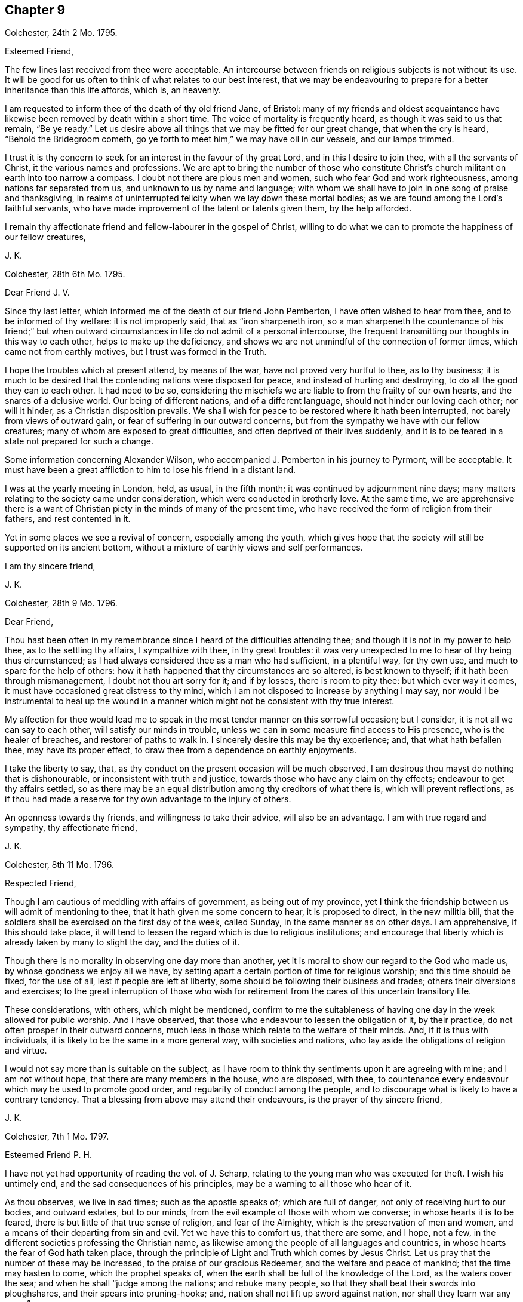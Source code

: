 == Chapter 9

[.signed-section-context-open]
Colchester, 24th 2 Mo. 1795.

[.salutation]
Esteemed Friend,

The few lines last received from thee were acceptable.
An intercourse between friends on religious subjects is not without its use.
It will be good for us often to think of what relates to our best interest,
that we may be endeavouring to prepare for a better inheritance than this life affords,
which is, an heavenly.

I am requested to inform thee of the death of thy old friend Jane, of Bristol:
many of my friends and oldest acquaintance have likewise
been removed by death within a short time.
The voice of mortality is frequently heard, as though it was said to us that remain,
"`Be ye ready.`"
Let us desire above all things that we may be fitted for our great change,
that when the cry is heard, "`Behold the Bridegroom cometh,
go ye forth to meet him,`" we may have oil in our vessels, and our lamps trimmed.

I trust it is thy concern to seek for an interest in the favour of thy great Lord,
and in this I desire to join thee, with all the servants of Christ,
it the various names and professions.
We are apt to bring the number of those who constitute Christ`'s
church militant on earth into too narrow a compass.
I doubt not there are pious men and women, such who fear God and work righteousness,
among nations far separated from us, and unknown to us by name and language;
with whom we shall have to join in one song of praise and thanksgiving,
in realms of uninterrupted felicity when we lay down these mortal bodies;
as we are found among the Lord`'s faithful servants,
who have made improvement of the talent or talents given them, by the help afforded.

I remain thy affectionate friend and fellow-labourer in the gospel of Christ,
willing to do what we can to promote the happiness of our fellow creatures,

[.signed-section-signature]
J+++.+++ K.

[.signed-section-context-open]
Colchester, 28th 6th Mo. 1795.

[.salutation]
Dear Friend J. V.

Since thy last letter, which informed me of the death of our friend John Pemberton,
I have often wished to hear from thee, and to be informed of thy welfare:
it is not improperly said, that as "`iron sharpeneth iron,
so a man sharpeneth the countenance of his friend;`" but when outward
circumstances in life do not admit of a personal intercourse,
the frequent transmitting our thoughts in this way to each other,
helps to make up the deficiency,
and shows we are not unmindful of the connection of former times,
which came not from earthly motives, but I trust was formed in the Truth.

I hope the troubles which at present attend, by means of the war,
have not proved very hurtful to thee, as to thy business;
it is much to be desired that the contending nations were disposed for peace,
and instead of hurting and destroying, to do all the good they can to each other.
It had need to be so,
considering the mischiefs we are liable to from the frailty of our own hearts,
and the snares of a delusive world.
Our being of different nations, and of a different language,
should not hinder our loving each other; nor will it hinder,
as a Christian disposition prevails.
We shall wish for peace to be restored where it hath been interrupted,
not barely from views of outward gain, or fear of suffering in our outward concerns,
but from the sympathy we have with our fellow creatures;
many of whom are exposed to great difficulties,
and often deprived of their lives suddenly,
and it is to be feared in a state not prepared for such a change.

Some information concerning Alexander Wilson,
who accompanied J. Pemberton in his journey to Pyrmont, will be acceptable.
It must have been a great affliction to him to lose his friend in a distant land.

I was at the yearly meeting in London, held, as usual, in the fifth month;
it was continued by adjournment nine days;
many matters relating to the society came under consideration,
which were conducted in brotherly love.
At the same time,
we are apprehensive there is a want of Christian
piety in the minds of many of the present time,
who have received the form of religion from their fathers, and rest contented in it.

Yet in some places we see a revival of concern, especially among the youth,
which gives hope that the society will still be supported on its ancient bottom,
without a mixture of earthly views and self performances.

[.signed-section-closing]
I am thy sincere friend,

[.signed-section-signature]
J+++.+++ K.

[.signed-section-context-open]
Colchester, 28th 9 Mo. 1796.

[.salutation]
Dear Friend,

Thou hast been often in my remembrance since I heard of the difficulties attending thee;
and though it is not in my power to help thee, as to the settling thy affairs,
I sympathize with thee, in thy great troubles:
it was very unexpected to me to hear of thy being thus circumstanced;
as I had always considered thee as a man who had sufficient, in a plentiful way,
for thy own use, and much to spare for the help of others:
how it hath happened that thy circumstances are so altered, is best known to thyself;
if it hath been through mismanagement, I doubt not thou art sorry for it;
and if by losses, there is room to pity thee: but which ever way it comes,
it must have occasioned great distress to thy mind,
which I am not disposed to increase by anything I may say,
nor would I be instrumental to heal up the wound in a manner
which might not be consistent with thy true interest.

My affection for thee would lead me to speak in the
most tender manner on this sorrowful occasion;
but I consider, it is not all we can say to each other,
will satisfy our minds in trouble,
unless we can in some measure find access to His presence, who is the healer of breaches,
and restorer of paths to walk in.
I sincerely desire this may be thy experience; and, that what hath befallen thee,
may have its proper effect, to draw thee from a dependence on earthly enjoyments.

I take the liberty to say, that,
as thy conduct on the present occasion will be much observed,
I am desirous thou mayst do nothing that is dishonourable,
or inconsistent with truth and justice, towards those who have any claim on thy effects;
endeavour to get thy affairs settled,
so as there may be an equal distribution among thy creditors of what there is,
which will prevent reflections,
as if thou had made a reserve for thy own advantage to the injury of others.

An openness towards thy friends, and willingness to take their advice,
will also be an advantage.
I am with true regard and sympathy, thy affectionate friend,

[.signed-section-signature]
J+++.+++ K.

[.signed-section-context-open]
Colchester, 8th 11 Mo. 1796.

[.salutation]
Respected Friend,

Though I am cautious of meddling with affairs of government, as being out of my province,
yet I think the friendship between us will admit of mentioning to thee,
that it hath given me some concern to hear, it is proposed to direct,
in the new militia bill,
that the soldiers shall be exercised on the first day of the week, called Sunday,
in the same manner as on other days.
I am apprehensive, if this should take place,
it will tend to lessen the regard which is due to religious institutions;
and encourage that liberty which is already taken by many to slight the day,
and the duties of it.

Though there is no morality in observing one day more than another,
yet it is moral to show our regard to the God who made us,
by whose goodness we enjoy all we have,
by setting apart a certain portion of time for religious worship;
and this time should be fixed, for the use of all, lest if people are left at liberty,
some should be following their business and trades;
others their diversions and exercises;
to the great interruption of those who wish for retirement
from the cares of this uncertain transitory life.

These considerations, with others, which might be mentioned,
confirm to me the suitableness of having one day in the week allowed for public worship.
And I have observed, that those who endeavour to lessen the obligation of it,
by their practice, do not often prosper in their outward concerns,
much less in those which relate to the welfare of their minds.
And, if it is thus with individuals, it is likely to be the same in a more general way,
with societies and nations, who lay aside the obligations of religion and virtue.

I would not say more than is suitable on the subject,
as I have room to think thy sentiments upon it are agreeing with mine;
and I am not without hope, that there are many members in the house, who are disposed,
with thee, to countenance every endeavour which may be used to promote good order,
and regularity of conduct among the people,
and to discourage what is likely to have a contrary tendency.
That a blessing from above may attend their endeavours,
is the prayer of thy sincere friend,

[.signed-section-signature]
J+++.+++ K.

[.signed-section-context-open]
Colchester, 7th 1 Mo. 1797.

[.salutation]
Esteemed Friend P. H.

I have not yet had opportunity of reading the vol.
of J. Scharp, relating to the young man who was executed for theft.
I wish his untimely end, and the sad consequences of his principles,
may be a warning to all those who hear of it.

As thou observes, we live in sad times; such as the apostle speaks of;
which are full of danger, not only of receiving hurt to our bodies, and outward estates,
but to our minds, from the evil example of those with whom we converse;
in whose hearts it is to be feared, there is but little of that true sense of religion,
and fear of the Almighty, which is the preservation of men and women,
and a means of their departing from sin and evil.
Yet we have this to comfort us, that there are some, and I hope, not a few,
in the different societies professing the Christian name,
as likewise among the people of all languages and countries,
in whose hearts the fear of God hath taken place,
through the principle of Light and Truth which comes by Jesus Christ.
Let us pray that the number of these may be increased,
to the praise of our gracious Redeemer, and the welfare and peace of mankind;
that the time may hasten to come, which the prophet speaks of,
when the earth shall be full of the knowledge of the Lord, as the waters cover the sea;
and when he shall "`judge among the nations; and rebuke many people,
so that they shall beat their swords into ploughshares,
and their spears into pruning-hooks; and, nation shall not lift up sword against nation,
nor shall they learn war any more.`"

Every benevolent mind must wish for the time of this promise being fulfilled;
and though it may not be in our power to forward it in others,
let us desire to experience it in ourselves.

My wife and I accept thy good wishes for our prosperity, and in return, we may say,
thou hast the same from us, and that I am thy sincere friend,

[.signed-section-signature]
J+++.+++ K.

[.signed-section-context-open]
Colchester, 14th 1 Mo. 1797.

[.salutation]
Dear Cousin,

We must expect to meet with things which are unpleasant,
either from want of care in our own conduct, or from the misconduct of others;
but in all there will be instruction, as we exercise patience,
and are preserved in that disposition which keeps us humble.

Dear cousin, I am apt to express myself in this way,
when I write to such as have a large share of my love.
I find much occasion for the exercise of those virtues
which are the support of a Christian mind,
which makes me desire they may be continued, and increase; that as we advance in years,
we may grow in grace, and in the saving knowledge of the Truth;
and this I am convinced of, that as we happily experience preservation,
we shall be a means of helping our friends, if not by advice, yet by our good example.
There is a two-fold inducement to our being attentive
to the things which concern the peace of our minds;
that we first may partake of the privileges of religious conduct ourselves,
and then may be instrumental to communicate them to others:
and this is not effected by what we may say for the Truth,
so much as by our exemplary conduct,
which hath an influence on the minds of those we converse with,
and will do much towards promoting their good.
And considering the many deviations there are among us in the present time,
from the upright and honourable path in which our forefathers walked,
there is great need of those, both of the youth and aged,
who may show from a good conversation, that the Truth we profess,
and the principles of it, are the same as in time past;
and that it is sufficient to preserve those who adhere to it:
but we have occasion to remember, that when any good qualities appear in us,
they come from the Truth, and that there is no room to think well of ourselves,
because of them;
we have always occasion to be humbled in the sense of our weakness and frailty.

I do not mention these things because I think thou art not acquainted with them,
but by way of encouragement, that thou might put thy trust in the Lord our Saviour,
by whose mercy we have been saved, and delivered from a land of darkness,
and brought to see his marvellous light.

[.signed-section-closing]
I am thy affectionate cousin,

[.signed-section-signature]
J+++.+++ K.

[.signed-section-context-open]
Colchester, 17th 2 Mo. 1797.

[.salutation]
Dear Cousins J. and E. A--r.

Unpleasant thoughts concerning each other have no place,
when we feel that love to prevail in our minds,
which is said to hide a multitude of faults.
Such who have failings which are to be seen and felt, we pity and sympathize with,
considering them as wanting help, instead of being offended with them:
and those who are preserved, by means of watchfulness and prayer, from hurtful things,
we always have fellowship with, as we ourselves are walking in the Truth.

This, I hope, will be the experience of my dear cousins;
though we have to endure some hardship,
and to meet with what may be compared to stormy weather; and our days of sunshine,
speaking spiritually, may not be many;
yet having our expectation of help from the Lord alone,
we shall not be suffered to sink below what will prove for our good.
Let us endeavour to be contented in a humble low condition,
without those marks of distinction which some are fond of;
not that I would discourage from using endeavours to improve the gift bestowed upon us,
by a diligent practice of what we see to be right.
It is however, in spiritual things, as in the works of nature, what is slowest in growth,
and requires the longest time to bring to perfection, is most substantial.
But whether our experience is that of many years, or but few,
we are no longer safe from harms, but whilst we are under the Divine protection;
we want the same hand to help us to the end,
that was our help and preservation in the beginning.

As the apostle hath said, it is by grace we are saved, through faith,
and that not of ourselves; it is the gift of God.
Not by works of righteousness which we have done, but according to his mercy he saved us,
by the washing of regeneration, and renewing of the Holy Spirit.

We must not place a dependence on our own strength, or wisdom,
as though we were sufficient of ourselves,
but our trust must be in our gracious Redeemer; who, as he hath begun a good work in us,
will carry it on to our advantage, and the praise of his great name,
as we continue stedfast in our love to him, and are obedient to his requirings.

Having said thus much in the freedom which Truth gives, I remain your affectionate cousin,

[.signed-section-signature]
J+++.+++ K.

[.signed-section-context-open]
Colchester, 20th 9 Mo. 1797.

[.salutation]
Dear Relation,

Since I was at thy house thou hast been frequently in my remembrance, with thy children;
and though I am unwilling to introduce my advice,
I cannot well forbear to say something in regard to thy disposal of them; which,
if it should not meet with thy approbation, I hope will be harmless.

As to thy youngest son, I would advise thee to send him to some suitable school;
if he remains at home, he is likely to be hurt by thy indulgence,
and having too much liberty.
If it should cost thee a few pounds more than thou likest, consider it is for his good;
and if he should not make a proper use of it, thou wilt be the easier,
as having bestowed it with a good intention.
How canst thou spend thy money better than in the education of thy children?
Even if thou shouldst leave but small part of thy income for thy own use,
it will be prudent to do it.

As to thy eldest, I observe he is but poorly in his health,
which may in part be occasioned by too great indulgence.
He tells me, the doctor advises his drinking wine; this, I think,
is likely to hurt his health, instead of restoring it, unless taken very sparingly,
and with great moderation: I fear, some,
by the frequent use of wine and other strong liquors, in their young time,
have contracted a habit of it, which hath increased as they grew up,
to their unspeakable hurt.
Thus I take the liberty to give thee my thoughts, and am thy affectionate relative,

[.signed-section-signature]
J+++.+++ K.

[.signed-section-context-open]
Colchester, 1797.

[.salutation]
Dear Cousin,

The loss which thy brother and sister have met with, in the death of their son, is,
no doubt, a great affliction to them; but troubles are not without their benefits,
if rightly improved: it is of our frailty,
that when disappointments and losses have loosened our hold on earthly objects,
we are soon apt to forget ourselves, and the instability of all things here below:
so that repeated sorrows are necessary to keep us in our places,
and bring us to look to him who is the source of true comfort,
and only support of his people.

Thy expressions of thankfulness for mercies received,
give room to hope a religious disposition hath taken place in thy mind;
than which no greater good can attend us, in youth or age:
I much desire it may remain with thee,
as thy preserver from harms to which thou art exposed, with others of thy friends.

Many things are said in the Holy Scriptures concerning the benefits of religion,
that is the fear of God;
but nothing more than is found true in the experience
of those who are happily preserved in it.
We must take care not to lay an improper stress upon notions of religion,
which are obtained by means of education;
they will not do much for us towards subjecting our irregular passions;
but we may expect great good to come from this Holy fear.
As it was the preservation of Joseph, in the severe trial which attended him,
and the means of his advancement, so it hath been of thousands and tens of thousands,
in different ages of the world:
it is like a star to direct us to the place where the Saviour lies, and when he is found,
there will be more joy experienced,
than all the treasures and pleasures of this world can afford.

I am led to say thus much, from a desire to encourage thee in thy exercise,
wishing thy way may be made prosperous to thee,
by the blessing and help of our gracious Redeemer; that thou mayst hold on,
in well-doing, and have to receive the rewards of faithfulness,
when the labours and exercises of this state of trial are over.

[.signed-section-closing]
I am thy affectionate cousin,

[.signed-section-signature]
J+++.+++ K.

[.salutation]
Dear Friends,

You hare been often in my remembrance,
with desires that if we are favoured to meet again in this uncertain state,
it may be in the same love which hath subsisted between us in time past.
That after having passed through some storms, and escaped the dangers attending,
we may commemorate the Lord`'s goodness to us,
and renew our endeavours to serve him more faithfully,
who is worthy of obedience and praise!

We must expect it will happen to us, that as age increases,
we shall be less able to act in that: good cause, which I trust we wish to promote,
than in days that are past; but we do not serve a hard master,
who requires more than we are able to perform.
With his assistance, if we are willing to join in the work,
no doubt it will be accepted by our great and good Master!
Though we should have some difficulties to wade through,
I would have us trust in the good providence of the Almighty,
which hath hitherto been our support.
Considering the favours we have received,
and how we have been helped along from time to time,
there is room to take courage and say with David, "`In thee, O Lord, do I put my trust,
let me not be ashamed, for I have called upon thee.
O how great is thy goodness, which thou hast laid up for them that fear thee,
which thou hast wrought for them that trust in thee, before the sons of men.
Be of good courage, and he shall strengthen your heart, all ye that hope in the Lord.`"

Thus I endeavour to comfort my friends,
with the words of one who had known great troubles and great deliverances:
and we shall know the same power to help us, as we depend upon it.
We are sorry to hear of your son`'s illness:
in all our afflictions we have need to desire they may be sanctified to us,
so as to promote the welfare of our minds,
and tend to fit us for a better inheritance than is to be
obtained in the perishable enjoyments of this life.

In the bond of true friendship I remain your affectionate friend,

[.signed-section-signature]
J+++.+++ K.

[.signed-section-context-open]
Colchester, 5th 10 Mo. 1797.

[.salutation]
Dear Friend J. A.

I have not lately heard of the friends at Pyrmont and parts adjacent.
I hope they remain steadfast in that love which hath
been raised in their minds towards the truth.
After having been visited by the Lord`'s servants,
and receiving comfort and encouragement in their exercise,
there will be occasion to retire to the gift in themselves,
and in that wait for strength to persevere in the path of safety:
for want of this many have grown weary and faint in their minds,
when the help of their friends hath been withdrawn.
The welfare of this people, and of all who have been convinced of the truth,
and had their feet turned into the way of holiness,
depends upon their minds being withdrawn from support which may come from without,
by instrumental means, to that great and never-failing strength and support,
which is found in a humble waiting upon him,
who hath promised to be with his people to the end of the world,
which is our Lord and Saviour Jesus Christ.
The more they are acquainted with this, the better it will be for them.
Indeed it may be said, that unless this becomes their concern,
however promising their first movements may be, a declension will follow,
and their latter end will not be like their beginning.

[.signed-section-closing]
I remain thy affectionate friend,

[.signed-section-signature]
J+++.+++ K.

[.signed-section-context-open]
Colchester, 13th 11 Mo. 1797.

[.salutation]
Much respected Friend,

I have not been contented with once reading thy valuable treatise,
in which are many remarks that meet with my approbation.
Neither can I be satisfied without expressing the good esteem I have for the author,
and that I wish he may be encouraged to persevere in such offices of love.

It is a sad truth, that many of the professors of the Christian religion,
in all the different societies in this and other countries,
have little more than the name, which they come at by means of their education,
and being born of parents who made the same outward profession.
Alas! what will this do towards making us Christians?
When we are brought to a sense of our state, by nature,
there will be no dependence on the name we may bear among men;
but seeking for that renovation of heart, by which we can be made acceptable to God,
through his Son Jesus Christ.

In the present time of great unconcernedness as to religion,
it is to be considered as a favour and blessing to a society or nation,
when some are awakened to see their state, and the need they have of a Saviour:
these are not contented to partake of their privileges alone,
but in that love which hath filled their hearts, are ready to say to others, "`Come,
taste and see how good the Lord is.`"
And such as these have often been instrumental in the hand of God to promote his cause;
and their labour hath been blessed with success to the good of souls.
Thus I hope it will be with thy well-intended work.
It would be a good thing if all who take upon themselves
the instruction of the people were thus disposed;
but how can they instruct others in what they are ignorant of themselves?

I have to consider that the ministers of Christ must
have their qualification and ability from him,
after all the ordination and appointment of men: and the good of the people,
in a great measure,
depends on the example and right disposition of those who are in the station of ministers.
It is not likely that any church or people should be in a prosperous state,
as to the life of religion, whose teachers are unrenewed in their minds,
and without the saving knowledge of Christ; formal professors, and nominal Christians,
such as are described in thy work.
If the blind lead the blind,
it will not be difficult to know what will be the consequence.
We have occasion to pray to the Lord of the harvest,
that he would send forth faithful labourers into his harvest,
that souls might be gathered to him by the work of grace in their hearts,
and the necessary reformation be begun and carried on, to the praise of his great name.

I would further remark, as my apprehension of what constitutes our real good;
that nothing hath so great a tendency to unite the
people and those who are appointed to be their teachers,
as being united in their hearts to God by the work of his spirit,
as the apostle expresses it; "`If we walk in the light, as he is in the light,
we have fellowship one with another,
and the blood of Jesus Christ his Son cleanses us from all sin.`"
In this consists the true fellowship of believers,
not in being joined in outward fellowship by a formal profession.
This may serve in a political sense; but the religion of Christ is of a different nature;
there can be no true union with him, nor one with another,
but through the work of his grace in the heart, bringing into a conformity to him,
and humble walking before him in watchfulness and prayer.

I am not writing thus,
because I think my valued friend wants to be informed concerning these truths;
but it is by expressing our thoughts one to another
that minds religiously disposed receive comfort,
and are encouraged to persevere in the safe, though difficult,
path of obedience and devotedness of mind to their great Master.

Fellow soldiers in the Christian warfare, +++[+++we]
are endeavouring to promote the good cause: and I hope there are many such,
who are personally unknown to each other,
distinguished by different names as to religious profession,
but who will be joined together, as members of Christ`'s church, in that society,
where names and distinctions, like those among men, will come to an end,
and be no longer a cause of separation.

I shall only add, that as my writing is from a motive of respect,
and to express my unity with thy concern, I am the less afraid of giving thee offence.
Wishing good success to all thy endeavours,
and that the same spirit which influences and animates to
come forward in whatever tends to promote the public good,
may be thy support,
so as to have thy mind at liberty for the great and principal business,
which is to preserve an intercourse with Him whose
favour is beyond all the favour of men,
I remain thy sincere friend,

[.signed-section-signature]
J+++.+++ K.

[.signed-section-context-open]
Colchester, 13th 4th Mo. 1798.

[.salutation]
Dear Friend R. R.

I have before me thy kind letter of the 28th 2nd mo.
which afforded me pleasure.
I know not of any one whose remembrance of me would have been more acceptable,
as I have had a true respect and love for thee,
from the short personal intercourse between us, from time to time, for years past.
When there is a likeness of disposition, it requires not a long time,
nor the use of many words, to form a true friendship: thus it hath been with me; so that,
when we have met, the same love hath been renewed in my mind,
though I might not have opportunity to express it.

These are times of much exercise and pain to the Christian traveller,
in which he hath but few companions;
it is therefore matter of comfort to meet with those who are disposed to join with him,
and take a share of the difficulties of the way.
And thy concurrence with my concern is comfortable to me;
it is like holding up the hands which are ready to hang down,
and strengthening the feeble knees,
as a messenger of peace from my great and good Master, whom I have endeavoured to serve,
though in much weakness, and have cause to be thankful in his service,
and to say he is good to them that serve him.
A remnant have to speak well of his name.

I am thy affectionate, and nearly united friend in the truth,

[.signed-section-signature]
J+++.+++ K.

[.letter-heading]
To the Editor of the Gentleman`'s Magazine.

It will be considered as a favour,
if the editor of the Gentleman`'s Magazine will insert the following short hints,
by way of caution to the writers of a new biographical dictionary, about to be published.

In the various biographical works which I have seen in the English language,
we have no account of divers eminent persons, both men and women;
so that a work of this kind will admit of further additions from various authors.
And I could wish it might be free from unkind reflections on religious societies,
taken from the writings of adversaries; which, when strictly inquired into,
will be found groundless,
and a misrepresentation of the matter of fact and true state of things,
particularly in what is said in most writers concerning the people called Quakers.

The compilers had need be cautious of depending on the accounts given, in many works,
relating to this society,
as I apprehend the state of it is not so well known as it ought to be,
in order to do justice to its character:
what hath been said having no better authority than the
writings of those who were prejudiced against them.

It is true there have not been many learned men among them--that is,
such as have had the knowledge of many different languages; but there have been,
and still are in this society many excellent persons,
who are distinguished by their probity and honourable conduct as citizens,
as well as by their religious endeavours to promote the cause of piety and virtue,
in the places where their lot is cast;
not confining their good-will and regard to those of their own persuasion,
but ready to do good to all of every different society or persuasion.

[.signed-section-context-open]
Colchester, 9th 5 Mo. 1798.

[.salutation]
My esteemed friend and old acquaintance,

It afforded us pleasure to hear of thy being as well as usual in health,
with thy wife and daughter, of whom we have a respectful remembrance.
Thy two poems on religious subjects were acceptable to us;
we value them the more on account of thy great age, which, if I am rightly informed,
is near to ninety.
They show thy thoughts are employed on subjects,
which help to prepare for the society and company of those,
who are no longer interrupted by the cares and concerns of this life,
but are now at rest with their great Lord and Master,
whom they endeavoured to serve in their generation.

My desire is, that we may be so preserved in the love and fear of the Lord,
as to meet in those happy regions, where the wicked cease from troubling,
and the weary are at rest.
This from thy sincere friend,

[.signed-section-signature]
J+++.+++ K.

[.signed-section-context-open]
Colchester, 23rd 8th Mo. 1798.

[.salutation]
My much respected Friend G. D.

What changes have we seen in the few years which have passed since we first met with
each other! and what may we yet see if our lives should be prolonged! but that Truth,
in which we most certainly believe, remains unchangeable,
and may be depended on as a support, in all changes, which are permitted to attend.
I have thought there is nothing better for us,
than to commit our concerns into the hands of our heavenly Father,
whose mercy hath been extended to us, so that we have not fainted,
nor been weary of putting our trust in him.
There is this advantage to us, that when outward help fails,
we are turned towards that help which never fails to those who put their trust in it.

The disappointments we meet with may be necessary,
in order to wean us from all confidence in man,
and to bring us to a more full dependence upon our principal good.
I write thus in a sense of the low state of things, as to religion,
in many parts of the society,
and the danger we are in of being leavened into the same worldly spirit,
which too much prevails among the professors of Truth.
Let it be the request of our minds,
that we may be preserved in this time of danger from harms, in this and every other way;
that we may faithfully serve our good Master,
and please him who is graciously pleased to employ us, as instruments in his hand,
to promote his cause.

[.signed-section-closing]
I remain thy affectionate friend,

[.signed-section-signature]
J+++.+++ K.

[.signed-section-context-open]
Colchester, 21st 9 Mo. 1793.

[.salutation]
Dear Friend W. P. of Haarlem,

Though we are far separated, and have not much room to expect we shall ever meet again,
in this mortal life, yet we may remember one another in that love,
which is not to be dissolved by distance of time or space:
in this love I often have to remember my friends, and, among others,
thou hast a share of my friendship and love, with thy wife and sisters,
which I request thee to mention to them.

I herewith send thee a small book in English,
containing extracts from the writings of Fenelon,
which I think will afford thee pleasure.

I shall like to be informed, concerning the state of things in Holland,
whether there appears to be a revival of religion
among the professors of the Christian name?
When troubles are met with, they have a tendency to waken us to enquire after something,
more substantial than bare outward form, to rest upon.
I hope they have had this effect,
in the minds of many of the different religious societies with us,
which hath occasioned many advocates for the Truth, as it is in Christ, to appear,
both by writing and otherwise: yet there is cause of mourning,
for the desolations occasioned by the prevalence of a worldly spirit;
and it is to be feared,
the displeasure of the Almighty will break forth upon us for our wickedness,
if there is not a timely repentance, and forsaking the evil of our ways.
Let us pray for an increase of that love and faith,
which produceth the fruits of righteousness,
that we may contradict the aspersions of unbelievers and wicked men;
and show that our religion hath power to regulate the disorders of nature,
and to introduce that peace and harmony in which the welfare and happiness of men consists.

I am not inclined to say much concerning national affairs.
I consider it to be consistent with Christian principles,
for us to submit to the government under which we are placed by the permission of Providence;
having no animosity in our minds against any because
they are of different sentiments from us,
or of different nations, still aiming at their good,
even if they are disposed to hurt us.

It is likely thou hast heard of some of our friends being now in Germany,
upon a visit to a little society of persons, who make profession with us, at Pyrmont,
and some places adjacent.
We have been informed of their arrival there by way of Hamburg and Hanover,
but not of their further proceeding.
It hath been much the concern of our ministers, of late, to visit distant parts,
and have meetings for the purpose of religious instruction with people not of our society;
not so much with a view of bringing them into our way,
as to excite in their minds a concern to seek after that which
is the substance of religion in which their true happiness consists.

I shall only add,
that it will he pleasing to me to have the correspondence between us continued,
whilst our lives are spared and health admits.

With tenders of kind love I rest thy sincere friend,

[.signed-section-signature]
J+++.+++ K.

[.signed-section-context-open]
Colchester, 4th 5 Mo. 1799.

[.salutation]
Dear Friend W. P.

Though the intercourse between us is much obstructed by means of the war,
that love which is founded in true friendship will still remain;
the contest of nations will not be able to disunite the followers of Christ,
or occasion a breach of friendship between them, as they keep near to him,
who is the promoter of peace: but as we are separated from him, in our hearts,
there is a danger of falling a prey to the enemy of mankind,
who is the destroyer of peace.

Happy is it for those who are influenced by a Christian spirit,
so as to bear with patience the injuries they receive,
instead of contending one with another, and making returns of evil for evil;
by which means breaches are enlarged, instead of being healed and restored.
I can say, from the love I bear to both countries,
it grieves me much that they should be at variance with each other: and my prayer is,
that the hearts of the rulers may be disposed to seek for peace!

In the space between my writing to thee, and my receiving thy letter,
I was informed of the death of our friend John Vander Werf, of Amsterdam.
This I consider as a loss to the society, especially in the place of his residence,
where few, if any, are left to support the testimonies we, as a people, have to bear:
but as they are upon a good foundation, and not barely the contrivance of men,
let us hope they will not fall to the ground,
but that others will be raised up to bear testimony to the same truths,
which we have believed; and that the substantial part of the religion of Christ,
which we are professing, will be preserved in the churches, to his praise,
and the benefit of nations.

What the present troubles may produce it greatly hid from us; it is to be hoped,
with regard to many, that when the judgments of the Lord are in the earth,
the people will learn righteousness.

As thou observes, there hath been a concern in several societies with us,
especially among the dissenters, to send missionaries to distant parts of the world,
where the name of Christ hath not been known, with a view to civilize the inhabitants,
and bring them to the knowledge of the Saviour.
I hear another society is likely to be formed for the same purpose,
by those of the national church.

[.signed-section-closing]
I am thy affectionate friend,

[.signed-section-signature]
J+++.+++ K.

[.postscript]
====

P+++.+++ S. If thou writes to me in answer, please to let it be in the Dutch,
which I can very well understand.

====

[.signed-section-context-open]
Colchester, 14th 6 Mo. 1799.

[.salutation]
Dear Friend,

It affected me to hear of the sudden death of thy sister,
with whom I had spoken but a few days before, when she was, to appearance,
in good health.
This is a fresh instance of the uncertainty of life, and confirms the saying,
that "`The old must go, and the young may.`"
We often hear of young persons being taken from their earthly habitations
(of which they have an uncertain tenure) to their long home;
and of many sudden deaths of both young and old;
which are like calls upon us to be prepared, through Divine assistance,
for this awful change.
And as we know there are rewards of our obedience,
and punishments for our unfaithfulness, in a future state,
these should be an additional excitement to watchfulness and care.
To be deprived of some good,
which by a proper conduct might have been obtained and secured,
if the loss is attended with sorrow and regret, is certainly a punishment;
and if it always lasts, is an eternal punishment.
Thus we are called upon, by all that is desirable in this life and the life to come,
to be religious and virtuous; to live in the fear of God,
and deny ourselves the gratification of any desire,
which is contrary to the dictates of truth in the secret of our minds.
It is truly said, "`Peace is sown for the righteous,
joy and gladness for the upright in heart.`"

If we have some pain in parting with our criminal pleasures,
we have that in return which far surpasses the value of gold, that is, peace of mind,
the good man`'s treasure!
This will be our reward, if we hold on our way in well doing;
but we have need to remember, there must be the exercise of faith and patience.
What is valuable and worth our having is come at by degrees, and with difficulty;
and without watchfulness, in the fear of the Lord,
we may lose all the advantages which have been obtained.

Thus I express my thoughts; the reading of which I hope will not be unpleasant to thee.
Next to my own good, there is nothing I more desire,
than to excite in the minds of my friends the love of God,
which is the love of virtue and holiness; and this I desire may be thy happy experience.

[.signed-section-closing]
In much affection, I am thy sincere friend,

[.signed-section-signature]
J+++.+++ K.
